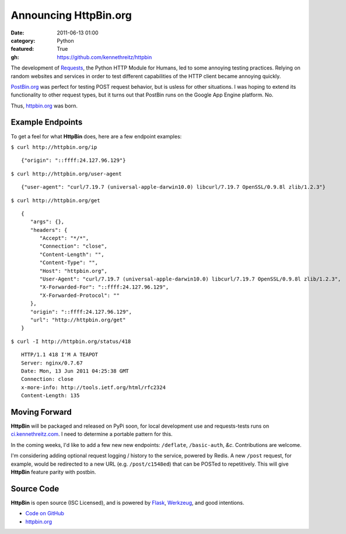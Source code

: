 Announcing HttpBin.org
######################

:date: 2011-06-13 01:00
:category: Python
:featured: True
:gh: https://github.com/kennethreitz/httpbin


The development of `Requests <https://python-requests.org>`_, the Python HTTP
Module for Humans, led to some annoying testing practices. Relying on random
websites and services in order to test different capabilities of the HTTP
client became annoying quickly.

`PostBin.org <http://postbin.org>`_ was perfect for testing POST request
behavior, but is usless for other situations. I was hoping to extend its
functionality to other request types, but it turns out that PostBin runs
on the Google App Engine platform. No.

Thus, `httpbin.org <http://httpbin.org>`_ was born.


Example Endpoints
-----------------

To get a feel for what **HttpBin** does, here are a few endpoint examples:

``$ curl http://httpbin.org/ip`` ::

    {"origin": "::ffff:24.127.96.129"}

``$ curl http://httpbin.org/user-agent`` ::

    {"user-agent": "curl/7.19.7 (universal-apple-darwin10.0) libcurl/7.19.7 OpenSSL/0.9.8l zlib/1.2.3"}

``$ curl http://httpbin.org/get`` ::

    {
       "args": {},
       "headers": {
          "Accept": "*/*",
          "Connection": "close",
          "Content-Length": "",
          "Content-Type": "",
          "Host": "httpbin.org",
          "User-Agent": "curl/7.19.7 (universal-apple-darwin10.0) libcurl/7.19.7 OpenSSL/0.9.8l zlib/1.2.3",
          "X-Forwarded-For": "::ffff:24.127.96.129",
          "X-Forwarded-Protocol": ""
       },
       "origin": "::ffff:24.127.96.129",
       "url": "http://httpbin.org/get"
    }

``$ curl -I http://httpbin.org/status/418`` ::

    HTTP/1.1 418 I'M A TEAPOT
    Server: nginx/0.7.67
    Date: Mon, 13 Jun 2011 04:25:38 GMT
    Connection: close
    x-more-info: http://tools.ietf.org/html/rfc2324
    Content-Length: 135


Moving Forward
--------------

**HttpBin** will be packaged and released on PyPi soon, for local development
use and requests-tests runs on `ci.kennethreitz.com <http://ci.kennethreitz.com>`_.
I need to determine a portable pattern for this.

In the coming weeks, I'd like to add a few new new endpoints: ``/deflate``, ``/basic-auth``, *&c*. Contributions are welcome.

I'm considering adding optional request logging / history to the service,
powered by Redis. A new ``/post`` request, for example, would be redirected to
a new URL (e.g. ``/post/c1548ed``) that can be POSTed to repetitively. This
will give **HttpBin** feature parity with postbin.


Source Code
-----------

**HttpBin** is open source (ISC Licensed), and is powered by
`Flask <http://flask.pocoo.org/>`_, `Werkzeug <http://werkzeug.pocoo.org/>`_,
and good intentions.

- `Code on GitHub <https://github.com/kennethreitz/httpbin>`_
- `httpbin.org <http://httpbin.org>`_
